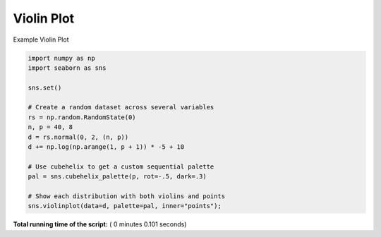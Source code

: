 

.. _sphx_glr__examples_plot_sns_violin.py:


Violin Plot
===========

Example Violin Plot




.. image:: /_examples/images/sphx_glr_plot_sns_violin_001.png
    :align: center





.. code-block:: python


    import numpy as np
    import seaborn as sns

    sns.set()

    # Create a random dataset across several variables
    rs = np.random.RandomState(0)
    n, p = 40, 8
    d = rs.normal(0, 2, (n, p))
    d += np.log(np.arange(1, p + 1)) * -5 + 10

    # Use cubehelix to get a custom sequential palette
    pal = sns.cubehelix_palette(p, rot=-.5, dark=.3)

    # Show each distribution with both violins and points
    sns.violinplot(data=d, palette=pal, inner="points");

**Total running time of the script:** ( 0 minutes  0.101 seconds)



.. only :: html

 .. container:: sphx-glr-footer


  .. container:: sphx-glr-download

     :download:`Download Python source code: plot_sns_violin.py <plot_sns_violin.py>`



  .. container:: sphx-glr-download

     :download:`Download Jupyter notebook: plot_sns_violin.ipynb <plot_sns_violin.ipynb>`


.. only:: html

 .. rst-class:: sphx-glr-signature

    `Gallery generated by Sphinx-Gallery <https://sphinx-gallery.readthedocs.io>`_
